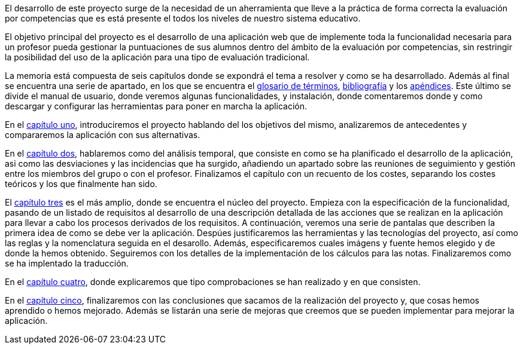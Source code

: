 
El desarrollo de este proyecto surge de la necesidad de un aherramienta que lleve a la práctica de forma correcta la evaluación por competencias que es está presente el todos los niveles de nuestro sistema educativo. 

El objetivo principal del proyecto es el desarrollo de una aplicación web que de implemente toda la funcionalidad necesaria para un profesor pueda gestionar la puntuaciones de sus alumnos dentro del ámbito de la evaluación por competencias, sin restringir la posibilidad del uso de la aplicación para una tipo de evaluación tradicional.

La memoria está compuesta de seis capítulos donde se expondrá el tema a resolver y como se ha desarrollado. Además al final se encuentra una serie de apartado, en los que se encuentra el xref:Glosario[glosario de términos], xref:Bibliografía[bibliografía] y los xref:Apéndices[apéndices]. Este último se divide el manual de usuario, donde veremos algunas funcionalidades, y instalación, donde comentaremos donde y como descargar y configurar las herramientas para poner en marcha la aplicación.

En el xref:Introducción[capítulo uno], introduciremos el proyecto hablando del los objetivos del mismo, analizaremos de antecedentes y compararemos la aplicación con sus alternativas.

En el xref:Análisis temporal y de costes de desarrollo[capítulo dos], hablaremos como del análisis temporal, que consiste en como se ha planificado el desarrollo de la aplicación, asi como las desviaciones y las incidencias que ha surgido, añadiendo un apartado sobre las reuniones de seguimiento y gestión entre los miembros del grupo o con el profesor. Finalizamos el capítulo con un recuento de los costes, separando los costes teóricos y los que finalmente han sido. 

El xref:Análisis de requisitos, diseño e implementación[capítulo tres] es el más amplio, donde se encuentra el núcleo del proyecto. Empieza con la especificación de la funcionalidad, pasando de un listado de requisitos al desarrollo de una descripción detallada de las acciones que se realizan en la aplicación para llevar a cabo los procesos derivados de los requisitos. A continuación, veremos una serie de pantalas que describen la primera idea de como se debe ver la aplicación. Despúes justificaremos las herramientas y las tecnologías del proyecto, así como las reglas y la nomenclatura seguida en el desarollo. Además, especificaremos cuales imágens y fuente hemos elegido y de donde la hemos obtenido. Seguiremos con los detalles de la implementación de los cálculos para las notas. Finalizaremos como se ha implentado la traducción.

En el xref:Pruebas[capítulo cuatro], donde explicaremos que tipo comprobaciones se han realizado y en que consisten.

En el xref:Conclusiones y desarrollos futuros[capítulo cinco], finalizaremos con las conclusiones que sacamos de la realización del proyecto y, que cosas hemos aprendido o hemos mejorado. Además se listarán una serie de mejoras que creemos que se pueden implementar para mejorar la aplicación.